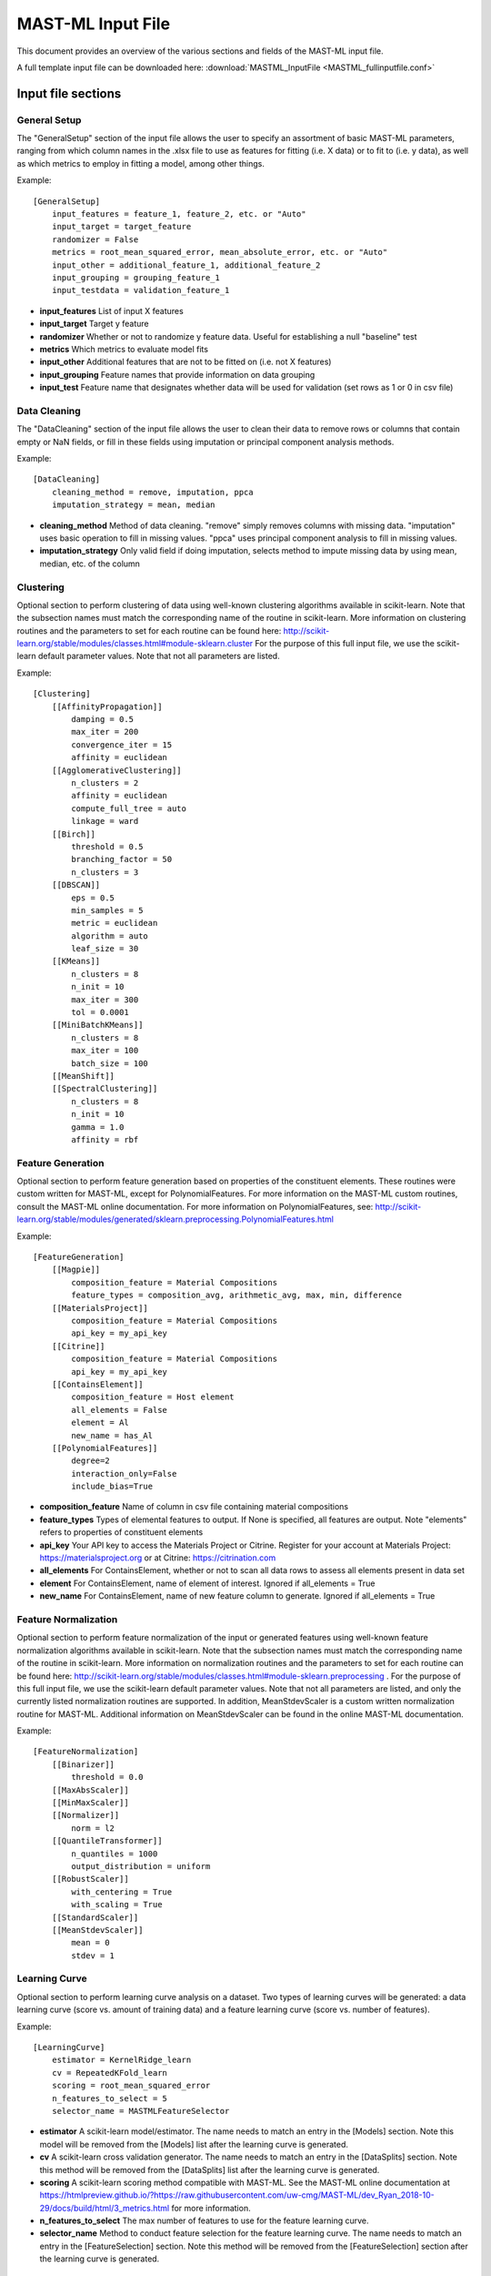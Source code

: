 .. _mastml_input_file:

#####################
MAST-ML Input File
#####################

This document provides an overview of the various sections and fields of the MAST-ML input file.

A full template input file can be downloaded here: :download:`MASTML_InputFile <MASTML_fullinputfile.conf>`

*******************
Input file sections
*******************

=============
General Setup
=============
The "GeneralSetup" section of the input file allows the user to specify an assortment of basic MAST-ML parameters, ranging
from which column names in the .xlsx file to use as features for fitting (i.e. X data) or to fit to (i.e. y data), as well
as which metrics to employ in fitting a model, among other things.

Example::

    [GeneralSetup]
        input_features = feature_1, feature_2, etc. or "Auto"
        input_target = target_feature
        randomizer = False
        metrics = root_mean_squared_error, mean_absolute_error, etc. or "Auto"
        input_other = additional_feature_1, additional_feature_2
        input_grouping = grouping_feature_1
        input_testdata = validation_feature_1

* **input_features** List of input X features
* **input_target** Target y feature
* **randomizer** Whether or not to randomize y feature data. Useful for establishing a null "baseline" test
* **metrics** Which metrics to evaluate model fits
* **input_other** Additional features that are not to be fitted on (i.e. not X features)
* **input_grouping** Feature names that provide information on data grouping
* **input_test** Feature name that designates whether data will be used for validation (set rows as 1 or 0 in csv file)

=============
Data Cleaning
=============
The "DataCleaning" section of the input file allows the user to clean their data to remove rows or columns that contain
empty or NaN fields, or fill in these fields using imputation or principal component analysis methods.

Example::

    [DataCleaning]
        cleaning_method = remove, imputation, ppca
        imputation_strategy = mean, median

* **cleaning_method**  Method of data cleaning. "remove" simply removes columns with missing data. "imputation" uses basic operation to fill in missing values. "ppca" uses principal component analysis to fill in missing values.
* **imputation_strategy** Only valid field if doing imputation, selects method to impute missing data by using mean, median, etc. of the column

==========
Clustering
==========
Optional section to perform clustering of data using well-known clustering algorithms available in scikit-learn.
Note that the subsection names must match the corresponding name of the routine in scikit-learn. More information on
clustering routines and the parameters to set for each routine can be found here:
http://scikit-learn.org/stable/modules/classes.html#module-sklearn.cluster
For the purpose of this full input file, we use the scikit-learn default parameter values. Note that not all parameters are listed.

Example::

    [Clustering]
        [[AffinityPropagation]]
            damping = 0.5
            max_iter = 200
            convergence_iter = 15
            affinity = euclidean
        [[AgglomerativeClustering]]
            n_clusters = 2
            affinity = euclidean
            compute_full_tree = auto
            linkage = ward
        [[Birch]]
            threshold = 0.5
            branching_factor = 50
            n_clusters = 3
        [[DBSCAN]]
            eps = 0.5
            min_samples = 5
            metric = euclidean
            algorithm = auto
            leaf_size = 30
        [[KMeans]]
            n_clusters = 8
            n_init = 10
            max_iter = 300
            tol = 0.0001
        [[MiniBatchKMeans]]
            n_clusters = 8
            max_iter = 100
            batch_size = 100
        [[MeanShift]]
        [[SpectralClustering]]
            n_clusters = 8
            n_init = 10
            gamma = 1.0
            affinity = rbf

==================
Feature Generation
==================
Optional section to perform feature generation based on properties of the constituent elements. These routines were
custom written for MAST-ML, except for PolynomialFeatures. For more information on the MAST-ML custom routines, consult
the MAST-ML online documentation. For more information on PolynomialFeatures, see:
http://scikit-learn.org/stable/modules/generated/sklearn.preprocessing.PolynomialFeatures.html

Example::

    [FeatureGeneration]
        [[Magpie]]
            composition_feature = Material Compositions
            feature_types = composition_avg, arithmetic_avg, max, min, difference
        [[MaterialsProject]]
            composition_feature = Material Compositions
            api_key = my_api_key
        [[Citrine]]
            composition_feature = Material Compositions
            api_key = my_api_key
        [[ContainsElement]]
            composition_feature = Host element
            all_elements = False
            element = Al
            new_name = has_Al
        [[PolynomialFeatures]]
            degree=2
            interaction_only=False
            include_bias=True

* **composition_feature** Name of column in csv file containing material compositions
* **feature_types** Types of elemental features to output. If None is specified, all features are output. Note "elements" refers to properties of constituent elements
* **api_key** Your API key to access the Materials Project or Citrine. Register for your account at Materials Project: https://materialsproject.org or at Citrine: https://citrination.com
* **all_elements** For ContainsElement, whether or not to scan all data rows to assess all elements present in data set
* **element** For ContainsElement, name of element of interest. Ignored if all_elements = True
* **new_name** For ContainsElement, name of new feature column to generate. Ignored if all_elements = True

=====================
Feature Normalization
=====================
Optional section to perform feature normalization of the input or generated features using well-known
feature normalization algorithms available in scikit-learn. Note that the subsection names must match the corresponding
name of the routine in scikit-learn. More information on normalization routines and the parameters to set for each
routine can be found here: http://scikit-learn.org/stable/modules/classes.html#module-sklearn.preprocessing .
For the purpose of this full input file, we use the scikit-learn default parameter values. Note that not all parameters are listed,
and only the currently listed normalization routines are supported. In addition, MeanStdevScaler is a custom written normalization
routine for MAST-ML. Additional information on MeanStdevScaler can be found in the online MAST-ML documentation.

Example::

    [FeatureNormalization]
        [[Binarizer]]
            threshold = 0.0
        [[MaxAbsScaler]]
        [[MinMaxScaler]]
        [[Normalizer]]
            norm = l2
        [[QuantileTransformer]]
            n_quantiles = 1000
            output_distribution = uniform
        [[RobustScaler]]
            with_centering = True
            with_scaling = True
        [[StandardScaler]]
        [[MeanStdevScaler]]
            mean = 0
            stdev = 1


=====================
Learning Curve
=====================
Optional section to perform learning curve analysis on a dataset. Two types of learning curves will be generated: a
data learning curve (score vs. amount of training data) and a feature learning curve (score vs. number of features).

Example::

    [LearningCurve]
        estimator = KernelRidge_learn
        cv = RepeatedKFold_learn
        scoring = root_mean_squared_error
        n_features_to_select = 5
        selector_name = MASTMLFeatureSelector

* **estimator** A scikit-learn model/estimator. The name needs to match an entry in the [Models] section. Note this model will be removed from the [Models] list after the learning curve is generated.
* **cv** A scikit-learn cross validation generator. The name needs to match an entry in the [DataSplits] section. Note this method will be removed from the [DataSplits] list after the learning curve is generated.
* **scoring** A scikit-learn scoring method compatible with MAST-ML. See the MAST-ML online documentation at https://htmlpreview.github.io/?https://raw.githubusercontent.com/uw-cmg/MAST-ML/dev_Ryan_2018-10-29/docs/build/html/3_metrics.html for more information.
* **n_features_to_select** The max number of features to use for the feature learning curve.
* **selector_name** Method to conduct feature selection for the feature learning curve. The name needs to match an entry in the [FeatureSelection] section. Note this method will be removed from the [FeatureSelection] section after the learning curve is generated.

=====================
Feature Selection
=====================
Optional section to perform feature selection using routines in scikit-learn, mlxtend and custom-written for MAST-ML.
Note that the subsection names must match the corresponding name of the routine in scikit-learn. More information on
selection routines and the parameters to set for each routine can be found here:
http://scikit-learn.org/stable/modules/classes.html#module-sklearn.feature_selection . For the purpose of this full
input file, we use the scikit-learn default parameter values. Note that not all parameters are listed, and only the
currently listed selection routines are supported. In addition, MASTMLFeatureSelector is a custom written selection
routine for MAST-ML. Additional information on MASTMLFeatureSelector can be found in the online MAST-ML documentation.
Finally, SequentialFeatureSelector is a routine available from the mlxtend package, which documention can be found
here: http://rasbt.github.io/mlxtend/

Example::

    [FeatureSelection]
        [[GenericUnivariateSelect]]
        [[SelectPercentile]]
        [[SelectKBest]]
        [[SelectFpr]]
        [[SelectFdr]]
        [[SelectFwe]]
        [[RFE]]
            estimator = RandomForestRegressor_selectRFE
            n_features_to_select = 5
            step = 1
        [[SequentialFeatureSelector]]
            estimator = RandomForestRegressor_selectSFS
            k_features = 5
        [[RFECV]]
            estimator = RandomForestRegressor_selectRFECV
            step = 1
            cv = LeaveOneGroupOut_selectRFECV
            min_features_to_select = 1
        [[SelectFromModel]]
            estimator = KernelRidge_selectfrommodel
            max_features = 5
        [[VarianceThreshold]]
            threshold = 0.0
        [[PCA]]
            n_components = 5
        [[MASTMLFeatureSelector]]
            estimator = KernelRidge_selectMASTML
            n_features_to_select = 5
            cv = LeaveOneGroupOut_selectMASTML
            # Any features you want to keep from the start, then use these to subsequently do forward selection
            manually_selected_features = myfeature_1, myfeature_2
        [[EnsembleModelFeatureSelector]]
            # A scikit-learn model/estimator. Needs to have estimator feature ranking. The name needs to match an entry in the [Models] section.
            estimator = RandomForestRegressor_selectEnsemble
            # number of features to select
            k_features = 5
        [[PearsonSelector]]
            # threshold for removal of redundant features
            threshold_between_features = 0.9
            # threshold for removal of features not sufficiently correlated with target
            threshold_with_target = 0.8
            # whether to remove features that are highly correlated with each other (i.e. redundant)
            remove_highly_correlated_features = True
            # number of features to select
            k_features = 5

* **estimator**  A scikit-learn model/estimator. The name needs to match an entry in the [Models] section. Note this model will be removed from the [Models] list after the learning curve is generated.
* **n_features_to_select** The max number of features to select
* **step** For RFE and RFECV, the number of features to remove in each step
* **k_features** For SequentialFeatureSelector, the max number of features to select.
* **cv** A scikit-learn cross validation generator. The name needs to match an entry in the [DataSplits] section. Note this method will be removed from the [DataSplits] list after the learning curve is generated.

=====================
Data Splits
=====================
Optional section to perform data splits using cross validation routines in scikit-learn, and custom-written for MAST-ML.
Note that the subsection names must match the corresponding name of the routine in scikit-learn. More information on
selection routines and the parameters to set for each routine can be found here:
http://scikit-learn.org/stable/modules/classes.html#module-sklearn.model_selection . For the purpose of this full
input file, we use the scikit-learn default parameter values. Note that not all parameters are listed, and only the
currently listed data split routines are supported. In addition, NoSplit is a custom written selection routine for
MAST-ML, which simply produces a full data fit with no cross validation. Additional information on NoSplit can be found
in the online MAST-ML documentation.

Example::

    [DataSplits]
        [[NoSplit]]
        [[KFold]]
            shuffle = True
            n_splits = 10
        [[RepeatedKFold]]
            n_splits = 5
            n_repeats = 10
        # Here, an example of another instance of RepeatedKFold, this one being used in the [LearningCurve] section above.
        [[RepeatedKFold_learn]]
            n_splits = 5
            n_repeats = 10
        [[GroupKFold]]
            n_splits = 3
        [[LeaveOneOut]]
        [[LeavePOut]]
            p = 10
        [[RepeatedStratifiedKFold]]
            n_splits = 5
            n_repeats = 10
        [[StratifiedKFold]]
            n_splits = 3
        [[ShuffleSplit]]
            n_splits = 10
        [[StratifiedShuffleSplit]]
            n_splits = 10
        [[LeaveOneGroupOut]]
            # The column name in the input csv file containing the group labels
            grouping_column = Host element
        # Here, an example of another instance of LeaveOneGroupOut, this one being used in the [FeatureSelection] section above.
        [[LeaveOneGroupOut_selectMASTML]]
            # The column name in the input csv file containing the group labels
            grouping_column = Host element
        # Here, an example of another instance of LeaveOneGroupOut, this one being used based on the creation of the "has_Al"
        # group from the [[ContainsElement]] routine present in the [FeatureGeneration] section.
        [[LeaveOneGroupOut_Al]]
            grouping_column = has_Al
        # Here, an example of another instance of LeaveOneGroupOut, this one being used based on the creation of clusters
        # from the [[KMeans]] routine present in the [Clustering] section.
        [[LeaveOneGroupOut_kmeans]]
            grouping_column = KMeans
        [[LeaveCloseCompositionsOut]]
            # Set the distance threshold in composition space
            dist_threshold=0.1
        [[Bootstrap]]
            # Data set size
            n = 378
            # Number of bootstrap resamplings to perform
            n_bootstraps = 10
            # Training set size
            train_size = 303
            # Validation/test set size
            test_size = 75

=========
Models
=========
Optional section to denote different models/estimators for model fitting from scikit-learn. Note that the subsection
names must match the corresponding name of the routine in scikit-learn. More information on different model routines
and the parameters to set for each routine can be found here for ensemble methods:
http://scikit-learn.org/stable/modules/classes.html#module-sklearn.ensemble and here for kernel ridge and linear methods:
http://scikit-learn.org/stable/modules/classes.html#module-sklearn.kernel_ridge and here for neural network methods:
http://scikit-learn.org/stable/modules/classes.html#module-sklearn.neural_network and here for support vector machine
and decision tree methods: http://scikit-learn.org/stable/modules/classes.html#module-sklearn.svm . For the purpose of
this full input file, we use the scikit-learn default parameter values. Note that not all parameters are listed, and only
the currently listed data split routines are supported.

Example::

    [Models]
        # Ensemble methods

        [[AdaBoostClassifier]]
            n_estimators = 50
            learning_rate = 1.0
        [[AdaBoostRegressor]]
            n_estimators = 50
            learning_rate = 1.0
        [[BaggingClassifier]]
            n_estimators = 50
            max_samples = 1.0
            max_features = 1.0
        [[BaggingRegressor]]
            n_estimators = 50
            max_samples = 1.0
            max_features = 1.0
        [[ExtraTreesClassifier]]
            n_estimators = 10
            criterion = gini
            min_samples_split = 2
            min_samples_leaf = 1
        [[ExtraTreesRegressor]]
            n_estimators = 10
            criterion = mse
            min_samples_split = 2
            min_samples_leaf = 1
        [[GradientBoostingClassifier]]
            loss = deviance
            learning_rate = 1.0
            n_estimators = 100
            subsample = 1.0
            criterion = friedman_mse
            min_samples_split = 2
            min_samples_leaf = 1
        [[GradientBoostingRegressor]]
            loss = ls
            learning_rate = 0.1
            n_estimators = 100
            subsample = 1.0
            criterion = friedman_mse
            min_samples_split = 2
            min_samples_leaf = 1
        [[RandomForestClassifier]]
            n_estimators = 10
            criterion = gini
            min_samples_leaf = 1
            min_samples_split = 2
        [[RandomForestRegressor]]
            n_estimators = 10
            criterion = mse
            min_samples_leaf = 1
            min_samples_split = 2
        # Here, an example of another instance of RandomForestRegressor, this one being used based by the [[EnsembleFeatureSelector]]
        # method from the [FeatureSelection] section.
        [[RandomForestRegressor_selectEnsemble]]
            n_estimators = 100
            criterion = mse
        [[XGBoostClassifier]]
	    [[XGBoostRegressor]]
            n_estimators = 100
            objective = reg:squarederror

        # Kernel ridge and linear methods

        [[KernelRidge]]
            alpha = 1
            kernel = linear
        # Here, an example of another instance of KernelRidge, this one being used based by the [[MASTMLFeatureSelector]]
        # method from the [FeatureSelection] section.
        [[KernelRidge_selectMASTML]]
            alpha = 1
            kernel = linear
        # Here, an example of another instance of KernelRidge, this one being used based in the [LearningCurve] section.
        [[KernelRidge_learn]]
            alpha = 1
            kernel = linear

        [[ARDRegression]]
            n_iter = 300
        [[BayesianRidge]]
            n_iter = 300
        [[ElasticNet]]
            alpha = 1.0
        [[HuberRegressor]]
            epsilon = 1.35
            max_iter = 100
        [[Lars]]
        [[Lasso]]
            alpha = 1.0
        [[LassoLars]]
            alpha = 1.0
            max_iter = 500
        [[LassoLarsIC]]
            criterion = aic
            max_iter = 500
        [[LinearRegression]]
        [[LogisticRegression]]
            penalty = l2
            C = 1.0
        [[Perceptron]]
            alpha = 0.0001
        [[Ridge]]
            alpha = 1.0
        [[RidgeClassifier]]
            alpha = 1.0
        [[SGDClassifier]]
            loss = hinge
            penalty = l2
            alpha = 0.0001
        [[SGDRegressor]]
            loss = squared_loss
            penalty = l2
            alpha = 0.0001

        # Neural networks

        [[MLPClassifier]]
            hidden_layer_sizes = 100,
            activation = relu
            solver = adam
            alpha = 0.0001
            batch_size = auto
            learning_rate = constant
        [[MLPRegressor]]
            hidden_layer_sizes = 100,
            activation = relu
            solver = adam
            alpha = 0.0001
            batch_size = auto
            learning_rate = constant
        [[KerasRegressor]]
            [[[Layer1]]]
                 layer_type = Dense
                 neuron_num= 100
                 input_dim= 287   #typically equal to n_features
                 kernel_initializer= random_normal
                 activation=relu
            [[[Layer2]]]
                 layer_type = Dense
                 neuron_num= 50
                 kernel_initializer= random_normal
                 activation=relu
            [[[Layer3]]]
                 layer_type = Dense
                 neuron_num= 25
                 kernel_initializer= random_normal
                 activation=relu
            [[[Layer4]]]
                 layer_type = Dense
                 neuron_num= 1
                 kernel_initializer= random_normal
                 activation=linear
            [[[FitParams]]]
                 epochs=20
                 batch_size=25
                 loss = mean_squared_error
                 optimizer = adam
                 metrics = mse
                 verbose=1
                 shuffle = True
                 #validation_split = 0.2

        # Support vector machine methods

        [[LinearSVC]]
            penalty = l2
            loss = squared_hinge
            tol = 0.0001
            C = 1.0
        [[LinearSVR]]
            epsilon = 0.1
            loss = epsilon_insensitive
            tol = 0.0001
            C = 1.0
        [[NuSVC]]
            nu = 0.5
            kernel = rbf
            degree = 3
        [[NuSVR]]
            nu = 0.5
            C = 1.0
            kernel = rbf
            degree = 3
        [[SVC]]
            C = 1.0
            kernel = rbf
            degree = 3
        [[SVR]]
            C = 1.0
            kernel = rbf
            degree = 3

        # Decision tree methods

        [[DecisionTreeClassifier]]
            criterion = gini
            splitter = best
            min_samples_split = 2
            min_samples_leaf = 1
        [[DecisionTreeRegressor]]
            criterion = mse
            splitter = best
            min_samples_split = 2
            min_samples_leaf = 1
        [[ExtraTreeClassifier]]
            criterion = gini
            splitter = random
            min_samples_split = 2
            min_samples_leaf = 1
        [[ExtraTreeRegressor]]
            criterion = mse
            splitter = random
            min_samples_split = 2
            min_samples_leaf = 1

=================
Misc Settings
=================
This section controls which types of plots MAST-ML will write to the results directory and other miscellaneous settings.

Example::


    [MiscSettings]
        plot_target_histogram = True
        plot_train_test_plots = True
        plot_predicted_vs_true = True
        plot_predicted_vs_true_average = True
        plot_best_worst_per_point = True
        plot_each_feature_vs_target = False
        plot_error_plots = True
        rf_error_method = stdev
        rf_error_percentile = 95
        normalize_target_feature = False

* **plot_target_histogram** Whether or not to output target data histograms
* **plot_train_test_plots** Whether or not to output parity plots within each CV split
* **plot_predicted_vs_true** Whether or not to output summarized parity plots
* **plot_predicted_vs_true_average** Whether or not to output averaged parity plots
* **plot_best_worst_per_point** Whether or not to output parity plot showing best and worst split per point
* **plot_each_feature_vs_target** Whether or not to show plots of target feature as a function of each individual input feature
* **plot_error_method** Whether or not to show the individual and average plots of the normalized errors
* **rf_error_method** If using random forest, whether to calculate error bars with stdev or confidence intervals (confint)
* **rf_error_percentile** If using confint above, the confidence interval to use to calculate the error bars
* **normalize_target_feature** Whether or not to normalize the target feature values